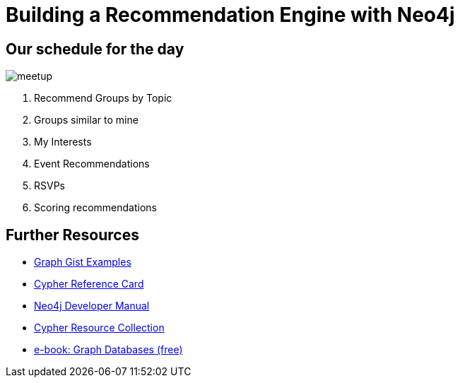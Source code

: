 = Building a Recommendation Engine with Neo4j

ifeval::["{csv-url}" == "file:///"]

== Welcome to the Neo4j recommendations training

[NOTE]
Before we get started, copy the CSV files in the `import` directory from your machine into the Neo4j `import` directory.

////

Configure the *import* directory in your `config/neo4j.conf` as follows.
(Remove any leading `#`)

.config/neo4j.conf
----
dbms.security.allow_csv_import_from_file_urls=true
dbms.directories.import=import
----

If you're using the desktop version of Neo4j then you will have to set an absolute path for `dbms.directories.import` and import the files there instead
e.g.

.config/neo4j.conf
----
dbms.directories.import=C:/Neo4j/data
----
////

endif::[]

== Our schedule for the day

image::{img}/meetup.png[float=right]

. pass:a[<a play-topic='{guides}/01_similar_groups_by_topic.html'>Recommend Groups by Topic</a>]
. pass:a[<a play-topic='{guides}/02_my_similar_groups.html'>Groups similar to mine</a>]
. pass:a[<a play-topic='{guides}/03_my_interests.html'>My Interests</a>]
. pass:a[<a play-topic='{guides}/04_events.html'>Event Recommendations</a>]
ifdef::env-training[]
. pass:a[<a play-topic='{guides}/05_venues.html'>Venues</a>]
endif::env-training[]
. pass:a[<a play-topic='{guides}/06_rsvps.html'>RSVPs</a>]
ifdef::env-training[]
. pass:a[<a play-topic='{guides}/07_procedures.html'>Procedures</a>]
endif::env-training[]
ifdef::env-training[]
. pass:a[<a play-topic='{guides}/08_latent_social_graph.html'>Latent Social Graph</a>]
endif::env-training[]
. pass:a[<a play-topic='{guides}/09_scoring.html'>Scoring recommendations</a>]
ifdef::env-training[]
//. pass:a[<a play-topic='{guides}/10_free_for_all.html'>Free for all</a>]
endif::env-training[]

== Further Resources

* http://neo4j.com/graphgists[Graph Gist Examples]
* http://neo4j.com/docs/cypher-refcard/current/[Cypher Reference Card]
* http://neo4j.com/docs/developer-manual/current/#cypher-query-lang[Neo4j Developer Manual]
* http://neo4j.com/developer/resources#_neo4j_cypher_resources[Cypher Resource Collection]
* http://graphdatabases.com[e-book: Graph Databases (free)]
